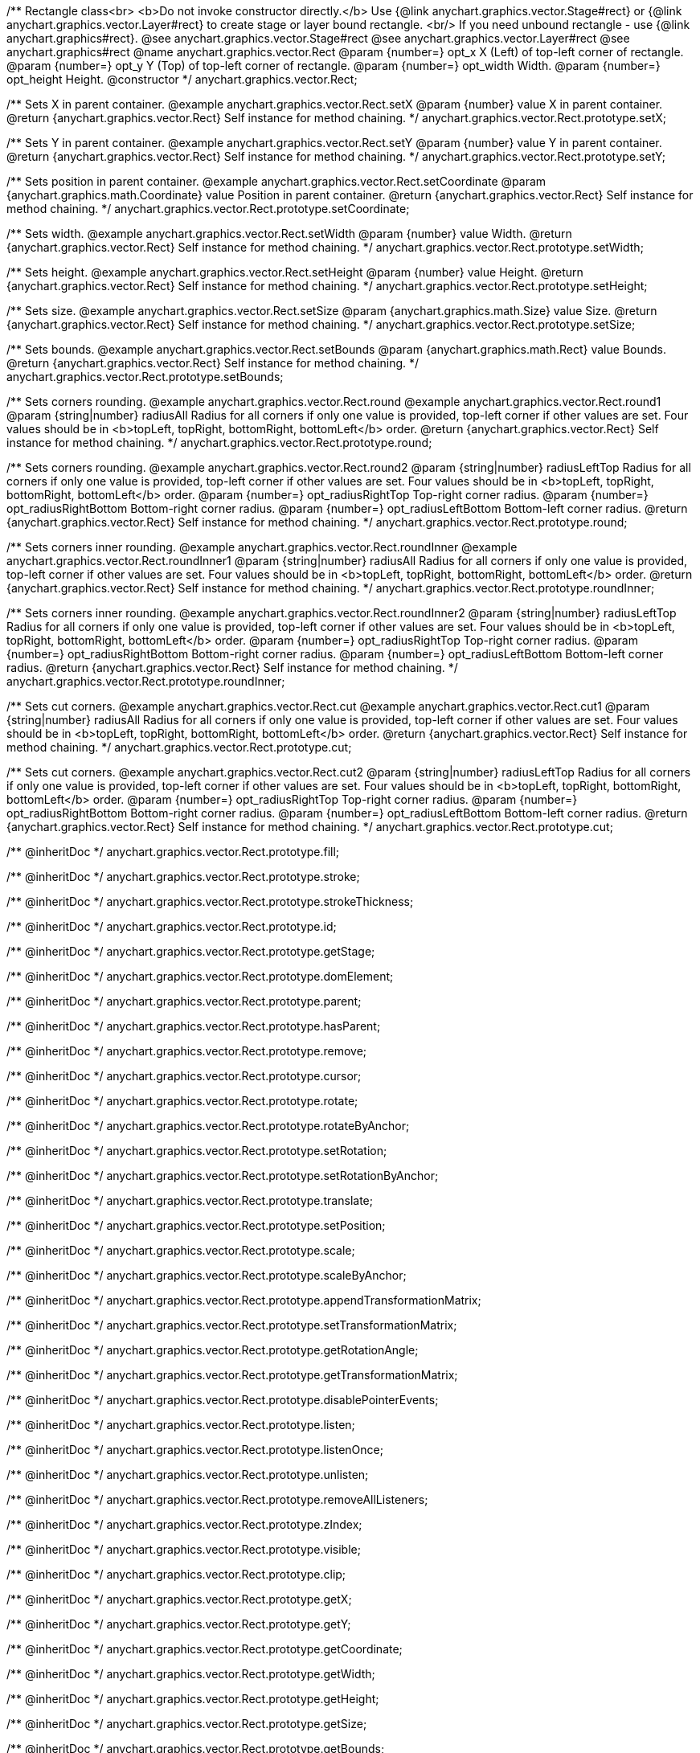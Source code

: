 /**
 Rectangle class<br>
 <b>Do not invoke constructor directly.</b> Use {@link anychart.graphics.vector.Stage#rect} or
 {@link anychart.graphics.vector.Layer#rect} to create stage or layer bound rectangle.
 <br/> If you need unbound rectangle - use {@link anychart.graphics#rect}.
 @see anychart.graphics.vector.Stage#rect
 @see anychart.graphics.vector.Layer#rect
 @see anychart.graphics#rect
 @name anychart.graphics.vector.Rect
 @param {number=} opt_x X (Left) of top-left corner of rectangle.
 @param {number=} opt_y Y (Top) of top-left corner of rectangle.
 @param {number=} opt_width Width.
 @param {number=} opt_height Height.
 @constructor
 */
anychart.graphics.vector.Rect;

/**
 Sets X in parent container.
 @example anychart.graphics.vector.Rect.setX
 @param {number} value X in parent container.
 @return {anychart.graphics.vector.Rect} Self instance for method chaining.
 */
anychart.graphics.vector.Rect.prototype.setX;

/**
 Sets Y in parent container.
 @example anychart.graphics.vector.Rect.setY
 @param {number} value Y in parent container.
 @return {anychart.graphics.vector.Rect} Self instance for method chaining.
 */
anychart.graphics.vector.Rect.prototype.setY;

/**
 Sets position in parent container.
 @example anychart.graphics.vector.Rect.setCoordinate
 @param {anychart.graphics.math.Coordinate} value Position in parent container.
 @return {anychart.graphics.vector.Rect} Self instance for method chaining.
 */
anychart.graphics.vector.Rect.prototype.setCoordinate;

/**
 Sets width.
 @example anychart.graphics.vector.Rect.setWidth
 @param {number} value Width.
 @return {anychart.graphics.vector.Rect} Self instance for method chaining.
 */
anychart.graphics.vector.Rect.prototype.setWidth;

/**
 Sets height.
 @example anychart.graphics.vector.Rect.setHeight
 @param {number} value Height.
 @return {anychart.graphics.vector.Rect} Self instance for method chaining.
 */
anychart.graphics.vector.Rect.prototype.setHeight;

/**
 Sets size.
 @example anychart.graphics.vector.Rect.setSize
 @param {anychart.graphics.math.Size} value Size.
 @return {anychart.graphics.vector.Rect} Self instance for method chaining.
 */
anychart.graphics.vector.Rect.prototype.setSize;

/**
 Sets bounds.
 @example anychart.graphics.vector.Rect.setBounds
 @param {anychart.graphics.math.Rect} value Bounds.
 @return {anychart.graphics.vector.Rect} Self instance for method chaining.
 */
anychart.graphics.vector.Rect.prototype.setBounds;

/**
 Sets corners rounding.
 @example anychart.graphics.vector.Rect.round
 @example anychart.graphics.vector.Rect.round1
 @param {string|number} radiusAll Radius for all corners if only one value is provided,
 top-left corner if other values are set. Four values should be in
 <b>topLeft, topRight, bottomRight, bottomLeft</b> order.
 @return {anychart.graphics.vector.Rect} Self instance for method chaining.
 */
anychart.graphics.vector.Rect.prototype.round;

/**
 Sets corners rounding.
 @example anychart.graphics.vector.Rect.round2
 @param {string|number} radiusLeftTop Radius for all corners if only one value is provided,
 top-left corner if other values are set. Four values should be in
 <b>topLeft, topRight, bottomRight, bottomLeft</b> order.
 @param {number=} opt_radiusRightTop Top-right corner radius.
 @param {number=} opt_radiusRightBottom Bottom-right corner radius.
 @param {number=} opt_radiusLeftBottom Bottom-left corner radius.
 @return {anychart.graphics.vector.Rect} Self instance for method chaining.
 */
anychart.graphics.vector.Rect.prototype.round;

/**
 Sets corners inner rounding.
 @example anychart.graphics.vector.Rect.roundInner
 @example anychart.graphics.vector.Rect.roundInner1
 @param {string|number} radiusAll Radius for all corners if only one value is provided,
 top-left corner if other values are set. Four values should be in
 <b>topLeft, topRight, bottomRight, bottomLeft</b> order.
 @return {anychart.graphics.vector.Rect} Self instance for method chaining.
 */
anychart.graphics.vector.Rect.prototype.roundInner;

/**
 Sets corners inner rounding.
 @example anychart.graphics.vector.Rect.roundInner2
 @param {string|number} radiusLeftTop Radius for all corners if only one value is provided,
 top-left corner if other values are set. Four values should be in
 <b>topLeft, topRight, bottomRight, bottomLeft</b> order.
 @param {number=} opt_radiusRightTop Top-right corner radius.
 @param {number=} opt_radiusRightBottom Bottom-right corner radius.
 @param {number=} opt_radiusLeftBottom Bottom-left corner radius.
 @return {anychart.graphics.vector.Rect} Self instance for method chaining.
 */
anychart.graphics.vector.Rect.prototype.roundInner;

/**
 Sets cut corners.
 @example anychart.graphics.vector.Rect.cut
 @example anychart.graphics.vector.Rect.cut1
 @param {string|number} radiusAll Radius for all corners if only one value is provided,
 top-left corner if other values are set. Four values should be in
 <b>topLeft, topRight, bottomRight, bottomLeft</b> order.
 @return {anychart.graphics.vector.Rect} Self instance for method chaining.
 */
anychart.graphics.vector.Rect.prototype.cut;

/**
 Sets cut corners.
 @example anychart.graphics.vector.Rect.cut2
 @param {string|number} radiusLeftTop Radius for all corners if only one value is provided,
 top-left corner if other values are set. Four values should be in
 <b>topLeft, topRight, bottomRight, bottomLeft</b> order.
 @param {number=} opt_radiusRightTop Top-right corner radius.
 @param {number=} opt_radiusRightBottom Bottom-right corner radius.
 @param {number=} opt_radiusLeftBottom Bottom-left corner radius.
 @return {anychart.graphics.vector.Rect} Self instance for method chaining.
 */
anychart.graphics.vector.Rect.prototype.cut;

/** @inheritDoc */
anychart.graphics.vector.Rect.prototype.fill;

/** @inheritDoc */
anychart.graphics.vector.Rect.prototype.stroke;

/** @inheritDoc */
anychart.graphics.vector.Rect.prototype.strokeThickness;

/** @inheritDoc */
anychart.graphics.vector.Rect.prototype.id;

/** @inheritDoc */
anychart.graphics.vector.Rect.prototype.getStage;

/** @inheritDoc */
anychart.graphics.vector.Rect.prototype.domElement;

/** @inheritDoc */
anychart.graphics.vector.Rect.prototype.parent;

/** @inheritDoc */
anychart.graphics.vector.Rect.prototype.hasParent;

/** @inheritDoc */
anychart.graphics.vector.Rect.prototype.remove;

/** @inheritDoc */
anychart.graphics.vector.Rect.prototype.cursor;

/** @inheritDoc */
anychart.graphics.vector.Rect.prototype.rotate;

/** @inheritDoc */
anychart.graphics.vector.Rect.prototype.rotateByAnchor;

/** @inheritDoc */
anychart.graphics.vector.Rect.prototype.setRotation;

/** @inheritDoc */
anychart.graphics.vector.Rect.prototype.setRotationByAnchor;

/** @inheritDoc */
anychart.graphics.vector.Rect.prototype.translate;

/** @inheritDoc */
anychart.graphics.vector.Rect.prototype.setPosition;

/** @inheritDoc */
anychart.graphics.vector.Rect.prototype.scale;

/** @inheritDoc */
anychart.graphics.vector.Rect.prototype.scaleByAnchor;

/** @inheritDoc */
anychart.graphics.vector.Rect.prototype.appendTransformationMatrix;

/** @inheritDoc */
anychart.graphics.vector.Rect.prototype.setTransformationMatrix;

/** @inheritDoc */
anychart.graphics.vector.Rect.prototype.getRotationAngle;

/** @inheritDoc */
anychart.graphics.vector.Rect.prototype.getTransformationMatrix;

/** @inheritDoc */
anychart.graphics.vector.Rect.prototype.disablePointerEvents;

/** @inheritDoc */
anychart.graphics.vector.Rect.prototype.listen;

/** @inheritDoc */
anychart.graphics.vector.Rect.prototype.listenOnce;

/** @inheritDoc */
anychart.graphics.vector.Rect.prototype.unlisten;

/** @inheritDoc */
anychart.graphics.vector.Rect.prototype.removeAllListeners;

/** @inheritDoc */
anychart.graphics.vector.Rect.prototype.zIndex;

/** @inheritDoc */
anychart.graphics.vector.Rect.prototype.visible;

/** @inheritDoc */
anychart.graphics.vector.Rect.prototype.clip;

/** @inheritDoc */
anychart.graphics.vector.Rect.prototype.getX;

/** @inheritDoc */
anychart.graphics.vector.Rect.prototype.getY;

/** @inheritDoc */
anychart.graphics.vector.Rect.prototype.getCoordinate;

/** @inheritDoc */
anychart.graphics.vector.Rect.prototype.getWidth;

/** @inheritDoc */
anychart.graphics.vector.Rect.prototype.getHeight;

/** @inheritDoc */
anychart.graphics.vector.Rect.prototype.getSize;

/** @inheritDoc */
anychart.graphics.vector.Rect.prototype.getBounds;

/** @inheritDoc */
anychart.graphics.vector.Rect.prototype.getAbsoluteX;

/** @inheritDoc */
anychart.graphics.vector.Rect.prototype.getAbsoluteY;

/** @inheritDoc */
anychart.graphics.vector.Rect.prototype.getAbsoluteCoordinate;

/** @inheritDoc */
anychart.graphics.vector.Rect.prototype.getAbsoluteWidth;

/** @inheritDoc */
anychart.graphics.vector.Rect.prototype.getAbsoluteHeight;

/** @inheritDoc */
anychart.graphics.vector.Rect.prototype.getAbsoluteSize;

/** @inheritDoc */
anychart.graphics.vector.Rect.prototype.getAbsoluteBounds;

/** @inheritDoc */
anychart.graphics.vector.Rect.prototype.drag;

/** @inheritDoc */
anychart.graphics.vector.Rect.prototype.dispose;

